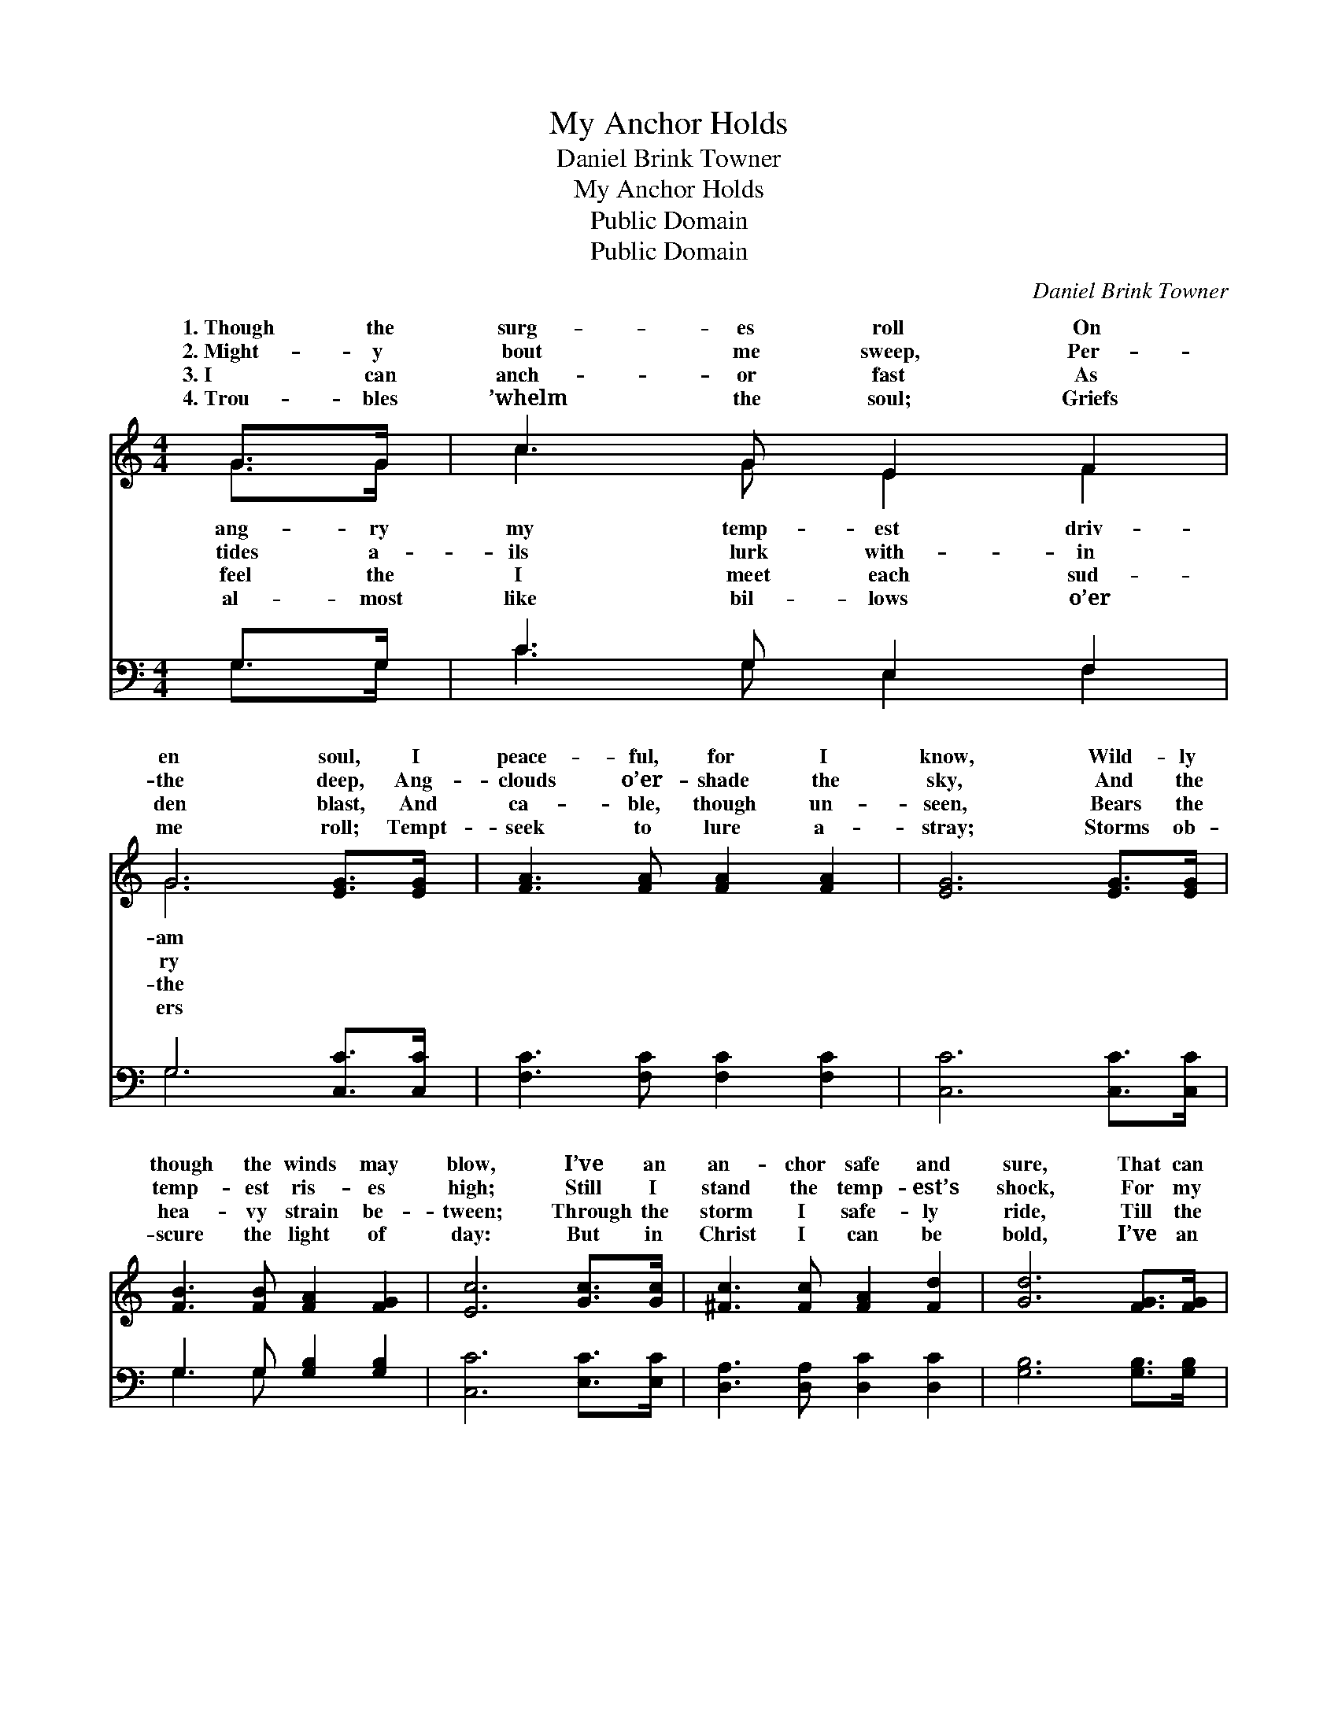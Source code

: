 X:1
T:My Anchor Holds
T:Daniel Brink Towner
T:My Anchor Holds
T:Public Domain
T:Public Domain
C:Daniel Brink Towner
Z:Public Domain
%%score ( 1 2 ) ( 3 4 )
L:1/8
M:4/4
K:C
V:1 treble 
V:2 treble 
V:3 bass 
V:4 bass 
V:1
 G>G | c3 G E2 F2 | G6 [EG]>[EG] | [FA]3 [FA] [FA]2 [FA]2 | [EG]6 [EG]>[EG] | %5
w: 1.~Though the|surg- es roll On|en soul, I|peace- ful, for I|know, Wild- ly|
w: 2.~Might- y|bout me sweep, Per-|the deep, Ang-|clouds o’er- shade the|sky, And the|
w: 3.~I can|anch- or fast As|den blast, And|ca- ble, though un-|seen, Bears the|
w: 4.~Trou- bles|’whelm the soul; Griefs|me roll; Tempt-|seek to lure a-|stray; Storms ob-|
 [FB]3 [FB] [FA]2 [FG]2 | [Ec]6 [Gc]>[Gc] | [^Fc]3 [Fc] [FA]2 [Fd]2 | [Gd]6 [FG]>[FG] | %9
w: though the winds may|blow, I’ve an|an- chor safe and|sure, That can|
w: temp- est ris- es|high; Still I|stand the temp- est’s|shock, For my|
w: hea- vy strain be-|tween; Through the|storm I safe- ly|ride, Till the|
w: scure the light of|day: But in|Christ I can be|bold, I’ve an|
 [Ec]3 [Ec] [Gd]2 [Gd]2 | [Ge]6 [Fd]>[Fd] | [Ec]3 [Fd] [Ec]2 [DB]2 | [Ec]6 ||"^Refrain" [FG]>[FG] | %14
w: ev- er- more en-|dure. * *||||
w: anch- or grips the|rock. * *||||
w: turn- ing of the|tide. And it|holds, my an- chor|holds:|Blow your|
w: an- chor that shall|hold. * *||||
 [Ec]3 [Fc] [Gc]2 [Ac]2 | (G2 F2 E2) G>G | [Gd]3 [Gd] [Gd]2 [Gd]2 | [Gd]6 [FG]>[FG] | %18
w: ||||
w: ||||
w: wild- est, then, O|gale, * * On my|and frail; By His|grace I shall|
w: ||||
 [Ec]3 [Fc] [Gc]2 [G_B]2 | [FA]6 [FA]>[FA] | [^Fd]3 [Fe] [Fd]2 [Fc]2 | [GB]6 [FG]>[FG] | %22
w: ||||
w: ||||
w: not fail, For my|an- chor holds,|my an- chor holds.||
w: ||||
 (E2 F2) (G2 F2) | (E2 G2 E2) [Fd]2 | [Ge]4 [Fd]4 | [Ec]6 |] %26
w: ||||
w: ||||
w: ||||
w: ||||
V:2
 G>G | c3 G E2 F2 | G6 x2 | x8 | x8 | x8 | x8 | x8 | x8 | x8 | x8 | x8 | x6 || x2 | x8 | c6 G>G | %16
w: ang- ry|my temp- est driv-|am||||||||||||||
w: tides a-|ils lurk with- in|ry||||||||||||||
w: feel the|I meet each sud-|the|||||||||||||bark so small|
w: al- most|like bil- lows o’er|ers||||||||||||||
 x8 | x8 | x8 | x8 | x8 | x8 | c4 c4 | c6 x2 | x8 | x6 |] %26
w: ||||||||||
w: ||||||||||
w: ||||||||||
w: ||||||||||
V:3
 G,>G, | C3 G, E,2 F,2 | G,6 [C,C]>[C,C] | [F,C]3 [F,C] [F,C]2 [F,C]2 | [C,C]6 [C,C]>[C,C] | %5
 G,3 G, [G,B,]2 [G,B,]2 | [C,C]6 [E,C]>[E,C] | [D,A,]3 [D,A,] [D,C]2 [D,C]2 | %8
 [G,B,]6 [G,B,]>[G,B,] | [C,C]3 [C,C] [G,B,]2 [G,B,]2 | C6 [F,A,]>[F,A,] | G,3 G, G,2 [G,,G,]2 | %12
 [C,G,]6 || [G,B,]>[G,B,] | [C,C]3 [D,C] [E,C]2 [F,C]2 | (E,2 D,2 C,2) [E,C]>[E,C] | %16
 [G,B,]2 [A,C]2 [B,D]2 [A,C]2 | ([G,B,]2 [F,B,]2 [D,B,]2) [B,,G,]>[B,,G,] | %18
 [C,G,]3 [D,G,] [E,C]2 [E,C]2 | [F,C]6 [F,C]>[E,C] | [D,C]3 [D,B,] [D,A,]2 [D,A,]2 | %21
 [G,,G,]6 [G,B,]>[G,B,] | (C,2 D,2) (E,2 D,2) | (C,2 E,2 A,2) [_A,D]2 | [G,C]4 [G,B,]4 | [C,C]6 |] %26
V:4
 G,>G, | C3 G, E,2 F,2 | G,6 x2 | x8 | x8 | G,3 G, x4 | x8 | x8 | x8 | x8 | C6 x2 | x8 | x6 || x2 | %14
 x8 | G,6 x2 | x8 | x8 | x8 | x8 | x8 | x8 | C4 C4 | E6 x2 | x8 | x6 |] %26

